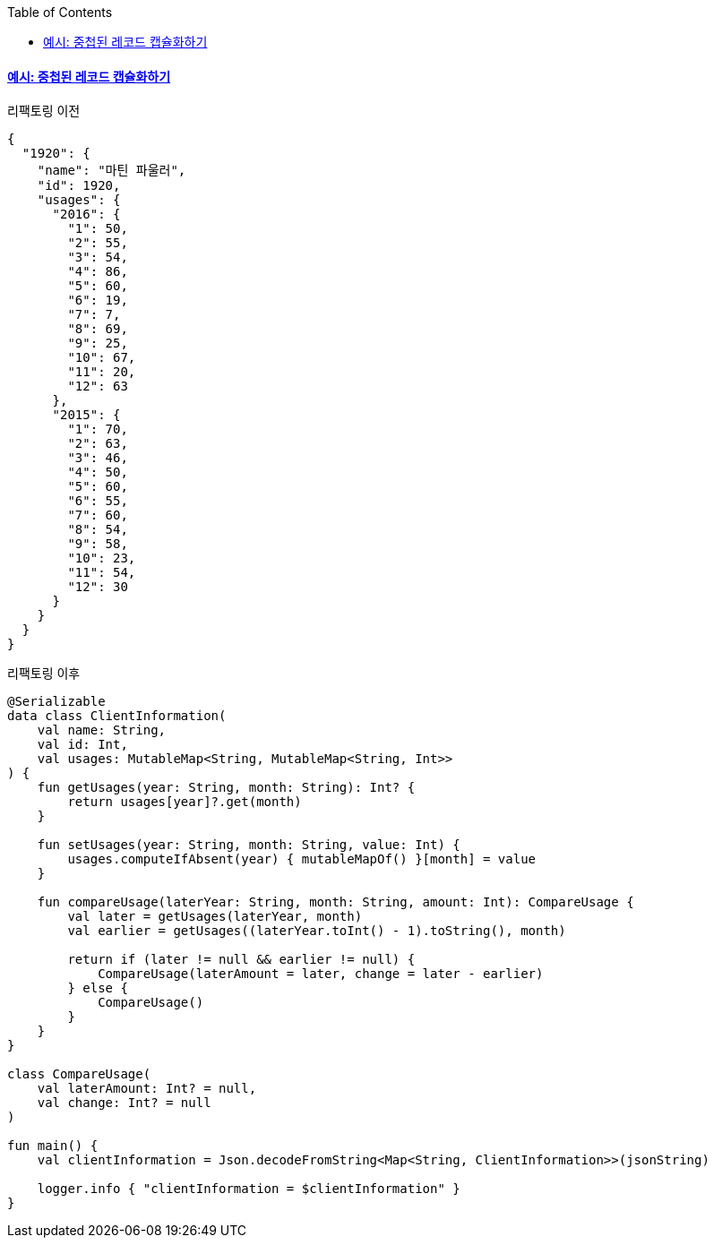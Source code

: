 :toc:
:doctype: book
:icons: font
:icon-set: font-awesome
:source-highlighter: highlightjs
:toclevels: 4
:sectlinks:
:author: "mon0mon"
:hardbreaks:

==== 예시: 중첩된 레코드 캡슐화하기

[open]
.리팩토링 이전
--
[source,json]
----
{
  "1920": {
    "name": "마틴 파울러",
    "id": 1920,
    "usages": {
      "2016": {
        "1": 50,
        "2": 55,
        "3": 54,
        "4": 86,
        "5": 60,
        "6": 19,
        "7": 7,
        "8": 69,
        "9": 25,
        "10": 67,
        "11": 20,
        "12": 63
      },
      "2015": {
        "1": 70,
        "2": 63,
        "3": 46,
        "4": 50,
        "5": 60,
        "6": 55,
        "7": 60,
        "8": 54,
        "9": 58,
        "10": 23,
        "11": 54,
        "12": 30
      }
    }
  }
}
----
--

[open]
.리팩토링 이후
--
[source,kotlin]
----
@Serializable
data class ClientInformation(
    val name: String,
    val id: Int,
    val usages: MutableMap<String, MutableMap<String, Int>>
) {
    fun getUsages(year: String, month: String): Int? {
        return usages[year]?.get(month)
    }

    fun setUsages(year: String, month: String, value: Int) {
        usages.computeIfAbsent(year) { mutableMapOf() }[month] = value
    }

    fun compareUsage(laterYear: String, month: String, amount: Int): CompareUsage {
        val later = getUsages(laterYear, month)
        val earlier = getUsages((laterYear.toInt() - 1).toString(), month)

        return if (later != null && earlier != null) {
            CompareUsage(laterAmount = later, change = later - earlier)
        } else {
            CompareUsage()
        }
    }
}

class CompareUsage(
    val laterAmount: Int? = null,
    val change: Int? = null
)

fun main() {
    val clientInformation = Json.decodeFromString<Map<String, ClientInformation>>(jsonString)

    logger.info { "clientInformation = $clientInformation" }
}
----
--
